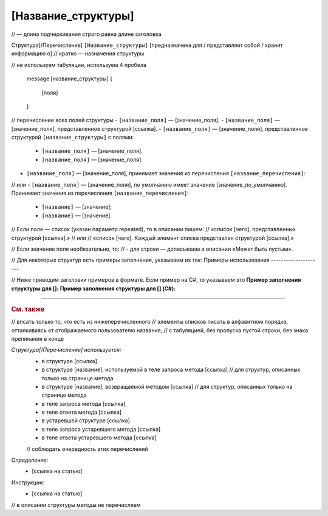 [Название_структуры]
====================
// — длина подчеркивания строго равна длине заголовка

Структура[/Перечисление] ``[Название_структуры]`` [предназначена для / представляет собой / хранит информацию о]
// кратко — назначения структуры

.. code-block:: protobuf
// не используем табуляции, используем 4 пробела

    message [название_структуры]
    {
        [поля]
    }

// перечисление всех полей структуры
- ``[название_поля]`` — [значение_поля].
- ``[название_поля]`` — [значение_поля], представленное структурой [ссылка].
- ``[название_поля]`` — [значение_поля], представленное структурой ``[название_структуры]`` с полями:

	- ``[название_поля]`` — [значение_поля].
	- ``[название_поля]`` — [значение_поля].

- ``[название_поля]`` — [значение_поля], принимает значения из перечисления ``[название_перечисления]``:
// или
- ``[название_поля]`` — [значение_поля], по умолчанию имеет значение [значение_по_умолчанию]. Принимает значения из перечисления ``[название_перечисления]``:

	- ``[название]`` — [значение];
	- ``[название]`` — [значение].

// Если поле — список (указан параметр repeated), то в описании пишем:
//	«список [чего], представленных структурой [ссылка].»
//	или
//	«список [чего]. Каждый элемент списка представлен структурой [ссылка].»

// Если значение поля необязательно, то:
//	- для строки — дописываем в описании «Может быть пустым».


// Для некоторых структур есть примеры заполнения, указываем их так:
Примеры использования
---------------------

// Ниже приводим заголовки примеров в формате. Если пример на C#, то указываем это
**Пример заполнения структуры для []:**
**Пример заполнения структуры для [] (C#):**


----

.. rubric:: См. также
// впсать только то, что есть из нижеперечисленного
// элементы списков писать в алфавитном порядке, отталкиваясь от отображаемого пользователю названия,
// с табуляцией, без пропуска пустой строки, без знака препинания в конце

*Структура[/Перечисление] используется:*
	- в структуре [ссылка]
	- в структуре [название], используемой в теле запроса метода [ссылка] // для структур, описанных только на странице метода
	- в структуре [название], возвращаемой методом [ссылка] // для структур, описанных только на странице метода
	- в теле запроса метода [ссылка]
	- в теле ответа метода [ссылка]
	- в устаревшей структуре [ссылка]
	- в теле запроса устаревшего метода [ссылка]
	- в теле ответа устаревшего метода [ссылка]
	// соблюдать очередность этих перечислений

*Определение:*
	- [ссылка на статью]

*Инструкции:*
	- [ссылка на статью]

// в описании структуры методы не перечисляем